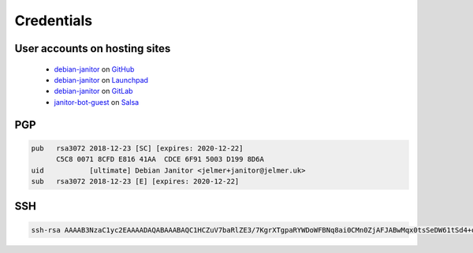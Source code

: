 Credentials
===========

User accounts on hosting sites
******************************

 * `debian-janitor <https://github.com/debian-janitor>`_ on `GitHub <https://github.com/>`_
 * `debian-janitor <https://launchpad.net/~debian-janitor>`_ on `Launchpad <https://launchpad.net/>`_
 * `debian-janitor <https://gitlab.com/debian-janitor>`_ on `GitLab <https://gitlab.com/>`_
 * `janitor-bot-guest <https://salsa.debian.org/janitor-bot-guest>`_ on `Salsa <https://salsa.debian.org/>`_

PGP
***

.. code::

    pub   rsa3072 2018-12-23 [SC] [expires: 2020-12-22]
          C5C8 0071 8CFD E816 41AA  CDCE 6F91 5003 D199 8D6A
    uid           [ultimate] Debian Janitor <jelmer+janitor@jelmer.uk>
    sub   rsa3072 2018-12-23 [E] [expires: 2020-12-22]

SSH
***

.. code::

    ssh-rsa AAAAB3NzaC1yc2EAAAADAQABAAABAQC1HCZuV7baRlZE3/7KgrXTgpaRYWDoWFBNq8ai0CMn0ZjAFJABwMqx0tsSeDW61tSd4+ocpWGtT2X5N1W+Cz+JH/lXogikpYeQgtKexb6LLXpdpbt8mVVwUw8jrRe4HMcR59sAJh0m7d3EvuR0P1ejgk5JsIpsw/FSoJmB4sf/M6ENS2jZB4ZPsdC5EWagI9BQyPQc9vF9qVC499qxBIJL7UUQqJzr/M8uqI8ZasTKj9LO2tW077j2zJ+Ovt85cLN0TFLp5yJCvB5oH/T2/LHLOxsgJqxobOIxm0wl7/zSM+aQtkzdIsZpZBqUb/2dd4S9O+tQYVuWpahpTnRlmpQ7 janitor@niniane
